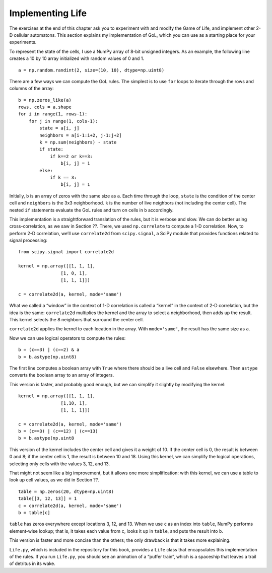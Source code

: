 Implementing Life
------------------

The exercises at the end of this chapter ask you to experiment with and modify the Game of Life, and implement other 2-D cellular automatons. This section explains my implementation of GoL, which you can use as a starting place for your experiments.

To represent the state of the cells, I use a NumPy array of 8-bit unsigned integers. As an example, the following line creates a 10 by 10 array initialized with random values of 0 and 1.

::

    a = np.random.randint(2, size=(10, 10), dtype=np.uint8)

There are a few ways we can compute the GoL rules. The simplest is to use ``for`` loops to iterate through the rows and columns of the array:

::

    b = np.zeros_like(a)
    rows, cols = a.shape
    for i in range(1, rows-1):
        for j in range(1, cols-1):
            state = a[i, j]
            neighbors = a[i-1:i+2, j-1:j+2]
            k = np.sum(neighbors) - state
            if state:
                if k==2 or k==3:
                    b[i, j] = 1
            else:
                if k == 3:
                    b[i, j] = 1

Initially, ``b`` is an array of zeros with the same size as ``a``. Each time through the loop, ``state`` is the condition of the center cell and ``neighbors`` is the 3x3 neighborhood. ``k`` is the number of live neighbors (not including the center cell). The nested ``if`` statements evaluate the GoL rules and turn on cells in ``b`` accordingly.

This implementation is a straightforward translation of the rules, but it is verbose and slow. We can do better using cross-correlation, as we saw in Section ??. There, we used ``np.correlate`` to compute a 1-D correlation. Now, to perform 2-D correlation, we’ll use ``correlate2d`` from ``scipy.signal``, a SciPy module that provides functions related to signal processing:




::

    from scipy.signal import correlate2d

    kernel = np.array([[1, 1, 1],
                    [1, 0, 1],
                    [1, 1, 1]])

    c = correlate2d(a, kernel, mode='same')

What we called a “window” in the context of 1-D correlation is called a “kernel” in the context of 2-D correlation, but the idea is the same: ``correlate2d`` multiplies the kernel and the array to select a neighborhood, then adds up the result. This kernel selects the 8 neighbors that surround the center cell.

``correlate2d`` applies the kernel to each location in the array. With ``mode='same'``, the result has the same size as ``a``.

Now we can use logical operators to compute the rules:

::

    b = (c==3) | (c==2) & a
    b = b.astype(np.uint8)

The first line computes a boolean array with ``True`` where there should be a live cell and ``False`` elsewhere. Then ``astype`` converts the boolean array to an array of integers.

This version is faster, and probably good enough, but we can simplify it slightly by modifying the kernel:

::


    kernel = np.array([[1, 1, 1],
                    [1,10, 1],
                    [1, 1, 1]])

    c = correlate2d(a, kernel, mode='same')
    b = (c==3) | (c==12) | (c==13)
    b = b.astype(np.uint8

This version of the kernel includes the center cell and gives it a weight of 10. If the center cell is 0, the result is between 0 and 8; if the center cell is 1, the result is between 10 and 18. Using this kernel, we can simplify the logical operations, selecting only cells with the values 3, 12, and 13.

That might not seem like a big improvement, but it allows one more simplification: with this kernel, we can use a table to look up cell values, as we did in Section ??.

::

    table = np.zeros(20, dtype=np.uint8)
    table[[3, 12, 13]] = 1
    c = correlate2d(a, kernel, mode='same')
    b = table[c]


``table`` has zeros everywhere except locations 3, 12, and 13. When we use ``c`` as an index into ``table``, NumPy performs element-wise lookup; that is, it takes each value from ``c``, looks it up in ``table``, and puts the result into ``b``.

This version is faster and more concise than the others; the only drawback is that it takes more explaining.

``Life.py``, which is included in the repository for this book, provides a ``Life`` class that encapsulates this implementation of the rules. If you run ``Life.py``, you should see an animation of a “puffer train”, which is a spaceship that leaves a trail of detritus in its wake.




